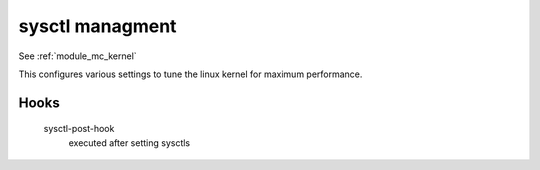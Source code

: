 sysctl managment
=====================
See :ref:`module_mc_kernel`

This configures various settings to tune the linux kernel for maximum
performance.

Hooks
------
    sysctl-post-hook
        executed after setting sysctls

